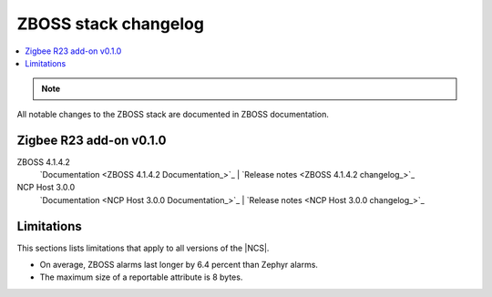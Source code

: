 .. _zboss_changelog:

ZBOSS stack changelog
#####################

.. contents::
   :local:
   :depth: 2

.. note::
   .. include:: /includes/experimental_note.txt
   
All notable changes to the ZBOSS stack are documented in ZBOSS documentation. 

Zigbee R23 add-on v0.1.0
************************

ZBOSS 4.1.4.2
  `Documentation <ZBOSS 4.1.4.2 Documentation_>`_ | `Release notes <ZBOSS 4.1.4.2 changelog_>`_

NCP Host 3.0.0
  `Documentation <NCP Host 3.0.0 Documentation_>`_ | `Release notes <NCP Host 3.0.0 changelog_>`_

Limitations
***********

This sections lists limitations that apply to all versions of the |NCS|.

* On average, ZBOSS alarms last longer by 6.4 percent than Zephyr alarms.
* The maximum size of a reportable attribute is 8 bytes.
